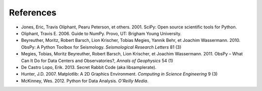 References
==========

* Jones, Eric, Travis Oliphant, Pearu Peterson, et others. 2001. SciPy: Open source scientific tools for Python.
* Oliphant, Travis E. 2006. Guide to NumPy. Provo, UT: Brigham Young University.
* Beyreuther, Moritz, Robert Barsch, Lion Krischer, Tobias Megies, Yannik Behr, et Joachim Wassermann. 2010. ObsPy: A Python Toolbox for Seismology. *Seismological Research Letters* 81 (3)
* Megies, Tobias, Moritz Beyreuther, Robert Barsch, Lion Krischer, et Joachim Wassermann. 2011. ObsPy – What Can It Do for Data Centers and Observatories?, *Annals of Geophysics* 54 (1)
* De Castro Lopo, Erik. 2013. Secret Rabbit Code (aka libsamplerate).
* Hunter, J.D. 2007. Matplotlib: A 2D Graphics Environment. *Computing in Science Engineering* 9 (3)
* McKinney, Wes. 2012. Python for Data Analysis. *O'Reilly Media*.
